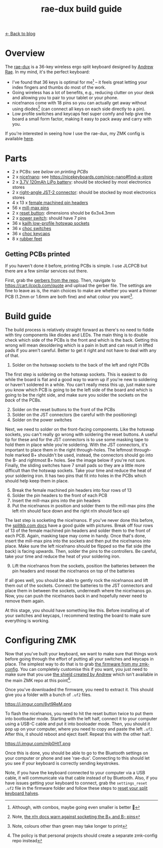 #+TITLE: rae-dux build guide
#+OPTIONS: toc:1

[[file:index.org][← Back to blog]]

[[https://i.imgur.com/eRWbyCC.jpg]]

* Overview
The [[https://github.com/andrewjrae/rae-dux][rae-dux]] is a 36-key wireless ergo split keyboard designed by [[https://github.com/andrewjrae][Andrew Rae]]. In my mind, it's the perfect keyboard:
+ I've found that 36 keys is optimal for me[fn::Although, with combos, maybe going even smaller is better 🤔] -- it feels great letting your index fingers and thumbs do most of the work.
+ Going wireless has a lot of benefits, e.g., reducing clutter on your desk and allowing you to pair to your tablet or your phone.
+ nice!nanos come with 18 pins so you can actually get away without using diodes[fn::Note, [[https://nicekeyboards.com/docs/nice-nano/getting-started#before-you-start][the n!n docs warn against socketing the B+ and B- pins]]] (can connect all keys on each side directly to a pin).
+ Low profile switches and keycaps feel super comfy and help give the board a small form factor, making it easy to pack away and carry with you.

If you're interested in seeing how I use the rae-dux, my ZMK config is available [[https://github.com/tzcl/zmk-config][here]].

* Parts
- 2 x PCBs: see [[*Getting PCBs printed][below on printing PCBs]]
- 2 x [[https://keebd.com/products/nice-nano][nice!nano]]: see https://nicekeyboards.com/nice-nano#find-a-store
- 2 x [[https://core-electronics.com.au/lipo-polymer-lithium-ion-battery-120mah.html][3.7V 120mAh LiPo battery]]: should be stocked by most electronics stores
- 2 x [[https://core-electronics.com.au/jst-right-angle-connector-through-hole-2-pin.html][right-angle JST-2 connector]]: should be stocked by most electronics stores
- 4 x 13 x [[https://keebd.com/products/40-pin-machined-ic-breakable-female-header-strip][female machined pin headers]]
- 56 x [[https://keebd.com/products/mill-max-low-profile-controller-pins-pack-of-25][mill-max pins]]
- 2 x [[https://keebd.com/products/3x6x4-3mm-dip-push-button-switch][reset button]]: dimensions should be 6x3x4.3mm
- 2 x [[https://keebd.com/products/switch-mini-7-pin-2-slide-positions][power switch]]: should have 7 pins
- 36 x [[https://keebd.com/products/kailh-hot-swappable-low-profile-1350-pcb-socket-pack-of-10][kailh low-profile hotswap sockets]]
- 36 x [[https://keebd.com/collections/choc-switches][choc switches]]
- 36 x [[https://keebd.com/collections/choc-keycaps][choc keycaps]]
- 8 x [[https://keebd.com/products/rubber-feet-with-adhesive-backing-pack-of-4][rubber feet]]

[[https://i.imgur.com/UIEahGC.jpg]]

** Getting PCBs printed
If you haven't done it before, printing PCBs is simple. I use JLCPCB but there are a few similar services out there.

First, grab the [[https://github.com/andrewjrae/rae-dux/blob/rae-dux/output/gerber.zip][gerbers from the repo]]. Then, navigate to https://cart.jlcpcb.com/quote and upload the gerber file. The settings are fine to leave as is, the main choices to make are whether you want a thinner PCB (1.2mm or 1.6mm are both fine) and what colour you want[fn::Note, colours other than green may take longer to print].

* Build guide
The build process is relatively straight forward as there's no need to fiddle with tiny components like diodes and LEDs. The main thing is to double check which side of the PCBs is the front and which is the back. Getting this wrong will mean desoldering which is a pain in butt and can result in lifted pads if you aren't careful. Better to get it right and not have to deal with any of that.

1. Solder on the hotswap sockets to the back of the left and right PCBs

The first step is soldering on the hotswap sockets. This is easiest to do while the board is flat and a good way to warm up if you're new to soldering or haven't soldered in a while. You can't really mess this up, just make sure you know which PCB is going to be the left side of the board and which is going to be the right side, and make sure you solder the sockets on the /back/ of the PCBs.

2. [@2] Solder on the reset buttons to the front of the PCBs
3. Solder on the JST connectors (be careful with the positioning)
4. Solder on the power switches

Next, we need to solder on the front-facing components. Like the hotswap sockets, you can't really go wrong with soldering the reset buttons. A useful tip for these and for the JST connectors is to use some masking tape to hold them in place while you're soldering. With the JST connectors, it's important to place them in the right through-holes. The leftmost through-hole marked B+ shouldn't be used, instead, the connectors should go into the B- and rightmost B+ holes. See the image below if you're not sure. Finally, the sliding switches have 7 small pads so they are a little more difficult than the hotswap sockets. Take your time and reduce the heat of your soldering iron. It has two pins that fit into holes in the PCBs which should help keep them in place.

5. [@5] Break the female machined pin headers into four rows of 13
6. Solder the pin headers to the front of each PCB
7. Insert the mill-max pins into the pin headers
8. Put the nice!nanos in position and solder them to the mill-max pins (the left n!n should face down and the right n!n should face up)

The last step is socketing the nice!nanos. If you've never done this before, the [[https://docs.splitkb.com/hc/en-us/articles/360011263059-How-do-I-socket-a-microcontroller-][splitkb.com docs]] have a good guide with pictures. Break off four rows of 13 of the female machined pin headers and solder them to the front of each PCB. Again, masking tape may come in handy. Once that's done, insert the mill-max pins into the sockets and then put the nice!nanos into place. Make sure the left nice!nano should be flipped so the flat side (the back) is facing upwards. Then, solder the pins to the controllers. Be careful, take your time and reduce the heat of your soldering iron.

9. [@9] Lift the nice!nanos from the sockets, position the batteries between the pin headers and reseat the nice!nanos on top of the batteries

If all goes well, you should be able to gently rock the nice!nanos and lift them out of the sockets. Connect the batteries to the JST connectors and place them in between the sockets, underneath where the nice!nanos go. Now, you can push the nice!nanos back in and hopefully never need to remove them again.

At this stage, you should have something like this. Before installing all of your switches and keycaps, I recommend testing the board to make sure everything is working.

[[https://i.imgur.com/VQaLfG4.jpg]]

* Configuring ZMK
Now that you've built your keyboard, we want to make sure that things work before going through the effort of putting all your switches and keycaps in place. The simplest way to do that is to grab [[https://github.com/tzcl/zmk-config/actions/runs/2681775211][the firmware from my zmk-config]]. You can completely customise this if you want, you just need to make sure that you use [[https://github.com/andrewjrae/zmk-config/tree/development/config/boards/shields/rae_dux][the shield created by Andrew]] which isn't available in the main ZMK repo at this point[fn::The policy is that personal projects should create a separate zmk-config repo instead].

Once you've downloaded the firmware, you need to extract it. This should give you a folder with a bunch of =.uf2= files.

https://i.imgur.com/8yt9ReM.png

To flash the nice!nanos, you need to hit the reset button twice to put them into bootloader mode. Starting with the left half, connect it to your computer using a USB-C cable and put it into booloader mode. Then, you should it pop up on your computer, where you need to copy and paste the left =.uf2=. After this, it should reboot and eject itself. Repeat this with the other half.

https://i.imgur.com/mjb0HtT.png

Once this is done, you should be able to go to the Bluetooth settings on your computer or phone and see 'rae-dux'. Connecting to this should let you see if your keyboard is correctly sending keystrokes.

Note, if you have the keyboard connected to your computer via a USB cable, it will communicate via that cable instead of by Bluetooth. Also, if you have issues getting your keyboard to connect, grab the =settings_reset .uf2= file in the firmware folder and follow these steps to [[https://zmk.dev/docs/troubleshooting#reset-split-keyboard-procedure][reset your split keyboard halves]].

